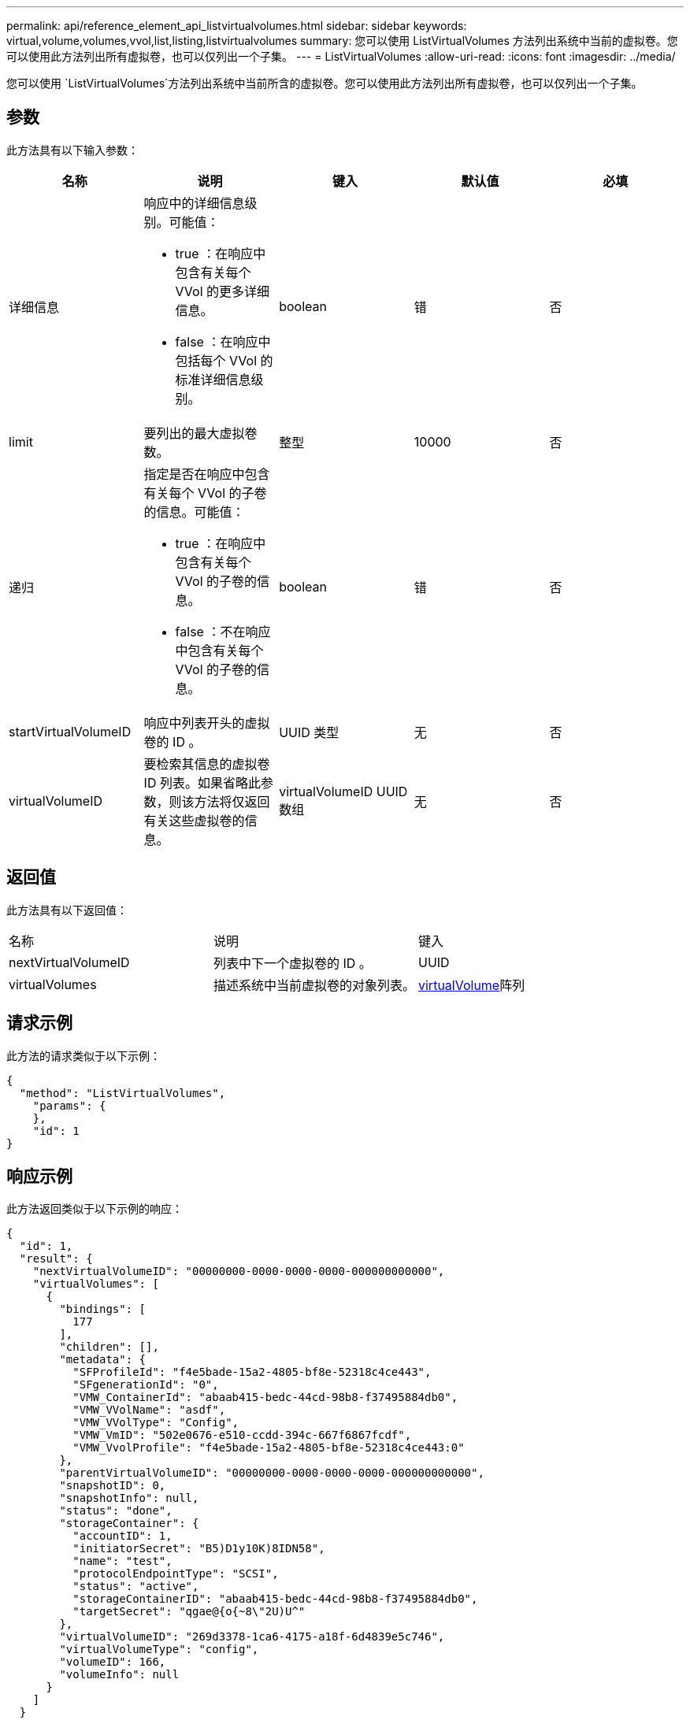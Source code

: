 ---
permalink: api/reference_element_api_listvirtualvolumes.html 
sidebar: sidebar 
keywords: virtual,volume,volumes,vvol,list,listing,listvirtualvolumes 
summary: 您可以使用 ListVirtualVolumes 方法列出系统中当前的虚拟卷。您可以使用此方法列出所有虚拟卷，也可以仅列出一个子集。 
---
= ListVirtualVolumes
:allow-uri-read: 
:icons: font
:imagesdir: ../media/


[role="lead"]
您可以使用 `ListVirtualVolumes`方法列出系统中当前所含的虚拟卷。您可以使用此方法列出所有虚拟卷，也可以仅列出一个子集。



== 参数

此方法具有以下输入参数：

|===
| 名称 | 说明 | 键入 | 默认值 | 必填 


 a| 
详细信息
 a| 
响应中的详细信息级别。可能值：

* true ：在响应中包含有关每个 VVol 的更多详细信息。
* false ：在响应中包括每个 VVol 的标准详细信息级别。

 a| 
boolean
 a| 
错
 a| 
否



 a| 
limit
 a| 
要列出的最大虚拟卷数。
 a| 
整型
 a| 
10000
 a| 
否



 a| 
递归
 a| 
指定是否在响应中包含有关每个 VVol 的子卷的信息。可能值：

* true ：在响应中包含有关每个 VVol 的子卷的信息。
* false ：不在响应中包含有关每个 VVol 的子卷的信息。

 a| 
boolean
 a| 
错
 a| 
否



 a| 
startVirtualVolumeID
 a| 
响应中列表开头的虚拟卷的 ID 。
 a| 
UUID 类型
 a| 
无
 a| 
否



 a| 
virtualVolumeID
 a| 
要检索其信息的虚拟卷 ID 列表。如果省略此参数，则该方法将仅返回有关这些虚拟卷的信息。
 a| 
virtualVolumeID UUID 数组
 a| 
无
 a| 
否

|===


== 返回值

此方法具有以下返回值：

|===


| 名称 | 说明 | 键入 


 a| 
nextVirtualVolumeID
 a| 
列表中下一个虚拟卷的 ID 。
 a| 
UUID



 a| 
virtualVolumes
 a| 
描述系统中当前虚拟卷的对象列表。
 a| 
xref:reference_element_api_virtualvolume.adoc[virtualVolume]阵列

|===


== 请求示例

此方法的请求类似于以下示例：

[listing]
----
{
  "method": "ListVirtualVolumes",
    "params": {
    },
    "id": 1
}
----


== 响应示例

此方法返回类似于以下示例的响应：

[listing]
----
{
  "id": 1,
  "result": {
    "nextVirtualVolumeID": "00000000-0000-0000-0000-000000000000",
    "virtualVolumes": [
      {
        "bindings": [
          177
        ],
        "children": [],
        "metadata": {
          "SFProfileId": "f4e5bade-15a2-4805-bf8e-52318c4ce443",
          "SFgenerationId": "0",
          "VMW_ContainerId": "abaab415-bedc-44cd-98b8-f37495884db0",
          "VMW_VVolName": "asdf",
          "VMW_VVolType": "Config",
          "VMW_VmID": "502e0676-e510-ccdd-394c-667f6867fcdf",
          "VMW_VvolProfile": "f4e5bade-15a2-4805-bf8e-52318c4ce443:0"
        },
        "parentVirtualVolumeID": "00000000-0000-0000-0000-000000000000",
        "snapshotID": 0,
        "snapshotInfo": null,
        "status": "done",
        "storageContainer": {
          "accountID": 1,
          "initiatorSecret": "B5)D1y10K)8IDN58",
          "name": "test",
          "protocolEndpointType": "SCSI",
          "status": "active",
          "storageContainerID": "abaab415-bedc-44cd-98b8-f37495884db0",
          "targetSecret": "qgae@{o{~8\"2U)U^"
        },
        "virtualVolumeID": "269d3378-1ca6-4175-a18f-6d4839e5c746",
        "virtualVolumeType": "config",
        "volumeID": 166,
        "volumeInfo": null
      }
    ]
  }
}
----


== 自版本以来的新增功能

9.6
